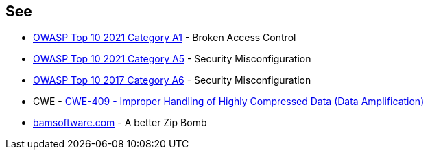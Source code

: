 == See

* https://owasp.org/Top10/A01_2021-Broken_Access_Control/[OWASP Top 10 2021 Category A1] - Broken Access Control
* https://owasp.org/Top10/A05_2021-Security_Misconfiguration/[OWASP Top 10 2021 Category A5] - Security Misconfiguration
* https://owasp.org/www-project-top-ten/OWASP_Top_Ten_2017/Top_10-2017_A6-Security_Misconfiguration[OWASP Top 10 2017 Category A6] - Security Misconfiguration
* CWE - https://cwe.mitre.org/data/definitions/409[CWE-409 - Improper Handling of Highly Compressed Data (Data Amplification)]
* https://www.bamsoftware.com/hacks/zipbomb/[bamsoftware.com] - A better Zip Bomb
